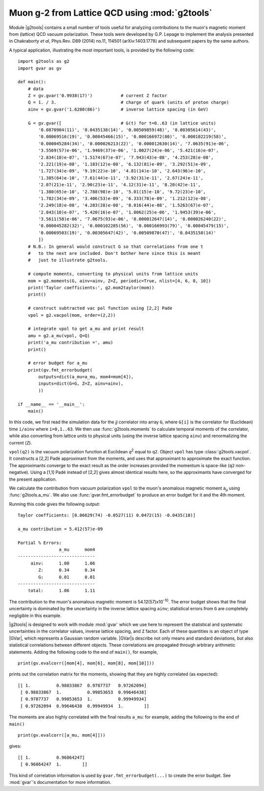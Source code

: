 Muon g-2 from Lattice QCD using :mod:`g2tools`
===============================================

.. |g2tools| replace:: :mod:`g2tools`

.. |GVar| replace:: :class:`gvar.GVar`

Module |g2tools| contains a small number of tools useful for analyzing
contributions to the muon's magnetic moment from (lattice) QCD vacuum
polarization. These tools were developed by G.P. Lepage to implement the
analysis presented in Chakraborty *et al*, Phys.Rev. D89 (2014) no.11, 114501
(arXiv:1403.1778) and subsequent papers by the same authors.

A typical application, illustrating the most important tools, is
provided by the following code::

    import g2tools as g2
    import gvar as gv

    def main():
        # data
        Z = gv.gvar('0.9938(17)')           # current Z factor
        Q = 1. / 3.                         # charge of quark (units of proton charge)
        ainv = gv.gvar('1.6280(86)')        # inverse lattice spacing (in GeV)

        G = gv.gvar([                       # G(t) for t=0..63 (in lattice units)
            '0.0870904(11)', '0.0435138(14)', '0.00509859(48)', '0.00305614(43)',
            '0.00069516(19)', '0.00045466(15)', '0.000166972(80)', '0.000102219(58)',
            '0.000045284(34)', '0.000026213(22)', '0.000012630(14)', '7.0635(91)e-06',
            '3.5569(57)e-06', '1.9469(37)e-06', '1.0027(24)e-06', '5.421(16)e-07',
            '2.834(10)e-07', '1.5174(67)e-07', '7.943(43)e-08', '4.253(28)e-08',
            '2.221(19)e-08', '1.183(12)e-08', '6.132(81)e-09', '3.292(51)e-09',
            '1.727(34)e-09', '9.19(22)e-10', '4.81(14)e-10', '2.643(96)e-10',
            '1.385(64)e-10', '7.61(44)e-11', '3.92(31)e-11', '2.67(24)e-11',
            '2.07(21)e-11', '2.90(23)e-11', '4.12(31)e-11', '8.20(42)e-11',
            '1.380(65)e-10', '2.788(98)e-10', '5.01(15)e-10', '9.72(23)e-10',
            '1.782(34)e-09', '3.406(53)e-09', '6.333(78)e-09', '1.212(12)e-08',
            '2.249(18)e-08', '4.283(28)e-08', '8.016(44)e-08', '1.5263(67)e-07',
            '2.843(10)e-07', '5.420(16)e-07', '1.0062(25)e-06', '1.9453(39)e-06',
            '3.5611(58)e-06', '7.0675(93)e-06', '0.000012647(14)', '0.000026240(22)',
            '0.000045282(32)', '0.000102285(56)', '0.000166993(79)', '0.00045479(15)',
            '0.00069503(19)', '0.00305647(42)', '0.00509870(47)', '0.0435158(14)'
            ])
        # N.B.: In general would construct G so that correlations from one t
        #   to the next are included. Don't bother here since this is meant
        #   just to illustrate g2tools.

        # compute moments, converting to physical units from lattice units
        mom = g2.moments(G, ainv=ainv, Z=Z, periodic=True, nlist=[4, 6, 8, 10])
        print('Taylor coefficients:', g2.mom2taylor(mom))
        print()

        # construct subtracted vac pol function using [2,2] Pade
        vpol = g2.vacpol(mom, order=(2,2))

        # integrate vpol to get a_mu and print result
        amu = g2.a_mu(vpol, Q=Q)
        print('a_mu contribution =', amu)
        print()

        # error budget for a_mu
        print(gv.fmt_errorbudget(
            outputs=dict(a_mu=a_mu, mom4=mom[4]),
            inputs=dict(G=G, Z=Z, ainv=ainv),
            ))

    if __name__ == '__main__':
        main()

In this code, we first read the simulation data for the *jj* correlator into
array ``G``, where ``G[i]`` is the correlator for (Euclidean) time  ``i/ainv``
where ``i=0,1..63``. We then use :func:`g2tools.moments` to calculate
temporal moments of the correlator, while also converting from lattice units
to physical units (using the inverse lattice spacing ``ainv``)  and
renormalizing the current (``Z``).

``vpol(q2)`` is the vacuum polarization function at Euclidean *q*\ :sup:`2`
equal to ``q2``. Object ``vpol`` has type :class:`g2tools.vacpol`. It
constructs a  [2,2] Padé approximant from the moments,
and uses that approximant to  approximate the exact function.
The approximants converge to the exact result as the order
increases provided the momentum is space-like (``q2`` non-negative).
Using a [1,1] Padé instead of [2,2] gives almost identical results here, so the
approximants have converged for the present application.

We calculate the contribution from vacuum polarization ``vpol``
to the muon's anomalous magnetic moment a\ :sub:`µ` using
:func:`g2tools.a_mu`. We also use :func:`gvar.fmt_errorbudget`
to produce an error budget for it and the 4th moment.

Running this code gives the following output::

    Taylor coefficients: [0.06629(74) -0.0527(11) 0.0472(15) -0.0435(18)]

    a_mu contribution = 5.412(57)e-09

    Partial % Errors:
                    a_mu      mom4
    ------------------------------
         ainv:      1.00      1.06
            Z:      0.34      0.34
            G:      0.01      0.01
    ------------------------------
        total:      1.06      1.11

The contribution to the muon's anomalous magnetic moment is
54.12(57)x10\ :sup:`-10`. The error budget shows that the final
uncertainty is dominated by the uncertainty in the inverse
lattice spacing ``ainv``; statistical errors from ``G`` are
completely negligible in this example.

|g2tools| is designed to work with module :mod:`gvar` which we use here
to represent the statistical and systematic uncertainties in
the correlator values, inverse lattice spacing, and ``Z`` factor. Each of these
quantities is an object of type |GVar|, which represents
a Gaussian random variable. |GVar|\s describe not only
means and standard deviations, but also statistical correlations between
different objects. These correlations are propagated through arbitrary
arithmetic statements. Adding the following code to the end of ``main()``,
for example, ::

    print(gv.evalcorr([mom[4], mom[6], mom[8], mom[10]]))

prints out the correlation matrix for the moments, showing that they
are highly correlated (as expected)::

    [[ 1.          0.98833867  0.9787737   0.97262094]
     [ 0.98833867  1.          0.99853653  0.99646438]
     [ 0.9787737   0.99853653  1.          0.99949934]
     [ 0.97262094  0.99646438  0.99949934  1.        ]]

The moments are also highly correlated with the final results ``a_mu``: for
example, adding the following to the end of ``main()`` ::

    print(gv.evalcorr([a_mu, mom[4]]))

gives::

    [[ 1.          0.96864247]
     [ 0.96864247  1.        ]]

This kind of correlation information is used by ``gvar.fmt_errorbudget(...)``
to create the error budget. See :mod:`gvar`'s documentation
for more information.

